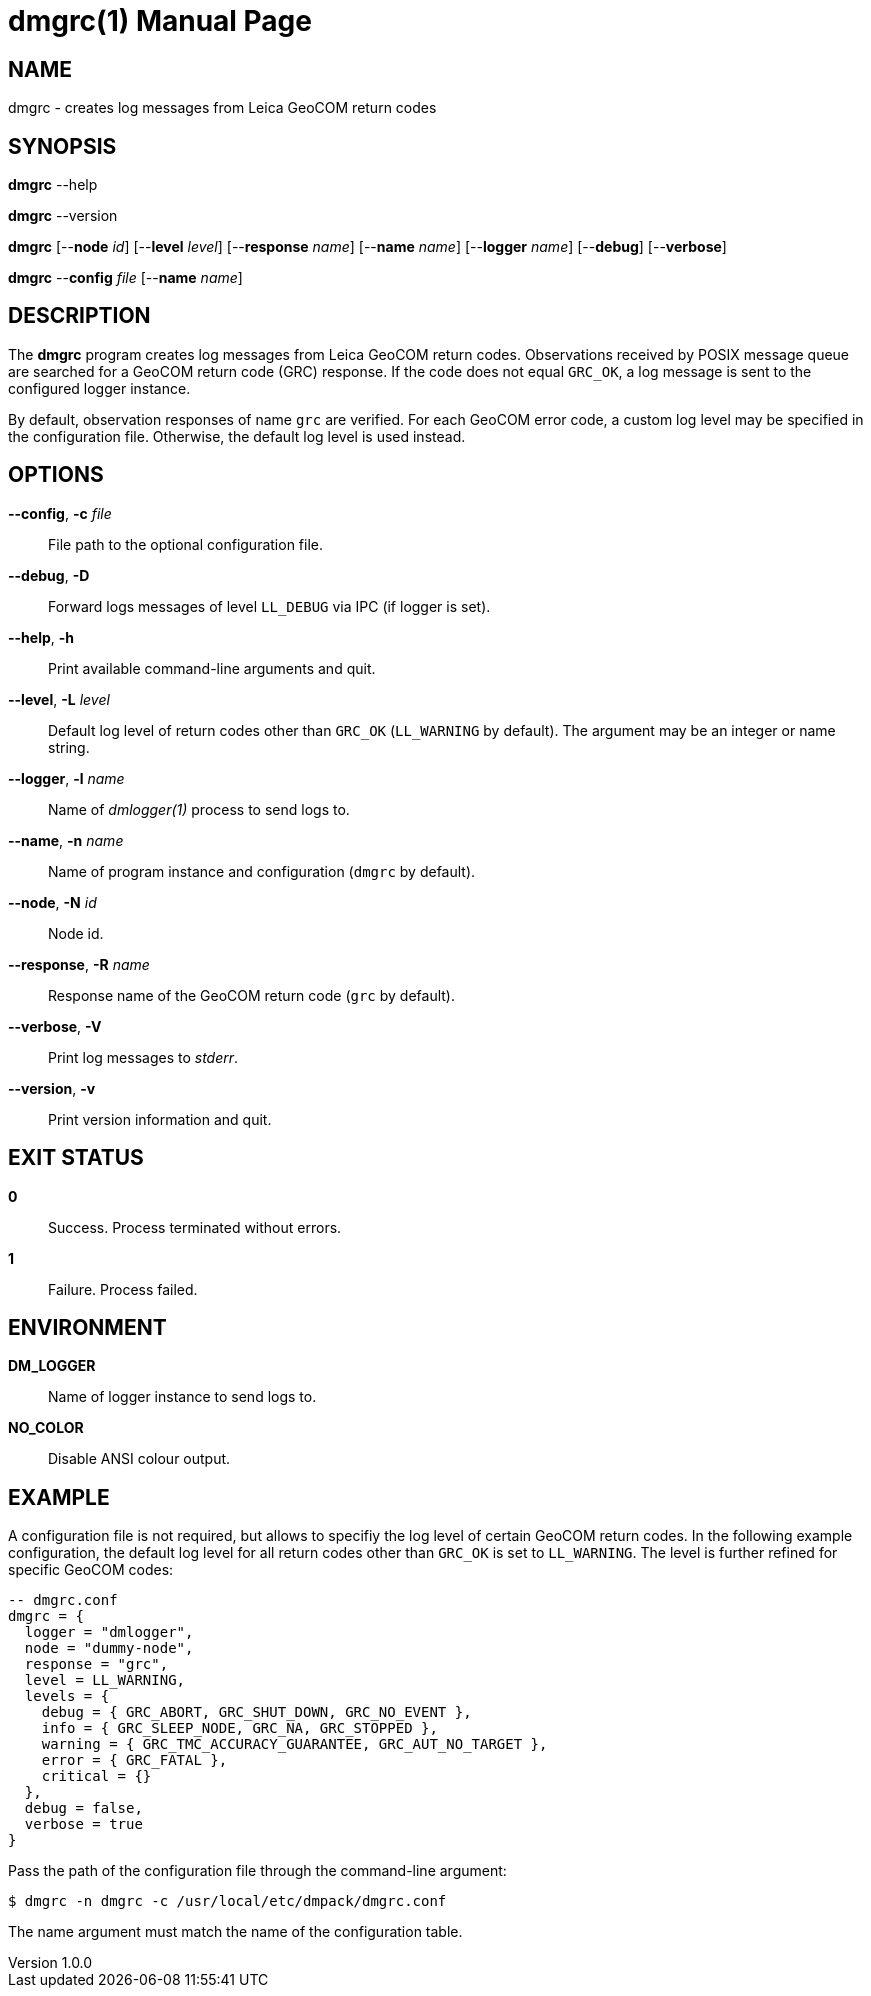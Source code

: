 = dmgrc(1)
Philipp Engel
v1.0.0
:doctype: manpage
:manmanual: User Commands
:mansource: DMGRC

== NAME

dmgrc - creates log messages from Leica GeoCOM return codes

== SYNOPSIS

*dmgrc* --help

*dmgrc* --version

*dmgrc* [--*node* _id_] [--*level* _level_] [--*response* _name_]
[--*name* _name_] [--*logger* _name_] [--*debug*] [--*verbose*]

*dmgrc* --*config* _file_ [--*name* _name_]

== DESCRIPTION

The *dmgrc* program creates log messages from Leica GeoCOM return codes.
Observations received by POSIX message queue are searched for a GeoCOM return
code (GRC) response. If the code does not equal `GRC_OK`, a log message is sent
to the configured logger instance.

By default, observation responses of name `grc` are verified. For each GeoCOM
error code, a custom log level may be specified in the configuration file.
Otherwise, the default log level is used instead.

== OPTIONS

*--config*, *-c* _file_::
  File path to the optional configuration file.

*--debug*, *-D*::
  Forward logs messages of level `LL_DEBUG` via IPC (if logger is set).

*--help*, *-h*::
  Print available command-line arguments and quit.

*--level*, *-L* _level_::
  Default log level of return codes other than `GRC_OK` (`LL_WARNING` by
  default). The argument may be an integer or name string.

*--logger*, *-l* _name_::
  Name of _dmlogger(1)_ process to send logs to.

*--name*, *-n* _name_::
  Name of program instance and configuration (`dmgrc` by default).

*--node*, *-N* _id_::
  Node id.

*--response*, *-R* _name_::
  Response name of the GeoCOM return code (`grc` by default).

*--verbose*, *-V*::
  Print log messages to _stderr_.

*--version*, *-v*::
  Print version information and quit.

== EXIT STATUS

*0*::
  Success.
  Process terminated without errors.

*1*::
  Failure.
  Process failed.

== ENVIRONMENT

*DM_LOGGER*::
  Name of logger instance to send logs to.

*NO_COLOR*::
  Disable ANSI colour output.

== EXAMPLE

A configuration file is not required, but allows to specifiy the log level of
certain GeoCOM return codes. In the following example configuration, the default
log level for all return codes other than `GRC_OK` is set to `LL_WARNING`. The
level is further refined for specific GeoCOM codes:

[source,lua]
....
-- dmgrc.conf
dmgrc = {
  logger = "dmlogger",
  node = "dummy-node",
  response = "grc",
  level = LL_WARNING,
  levels = {
    debug = { GRC_ABORT, GRC_SHUT_DOWN, GRC_NO_EVENT },
    info = { GRC_SLEEP_NODE, GRC_NA, GRC_STOPPED },
    warning = { GRC_TMC_ACCURACY_GUARANTEE, GRC_AUT_NO_TARGET },
    error = { GRC_FATAL },
    critical = {}
  },
  debug = false,
  verbose = true
}
....

Pass the path of the configuration file through the command-line argument:

....
$ dmgrc -n dmgrc -c /usr/local/etc/dmpack/dmgrc.conf
....

The name argument must match the name of the configuration table.
